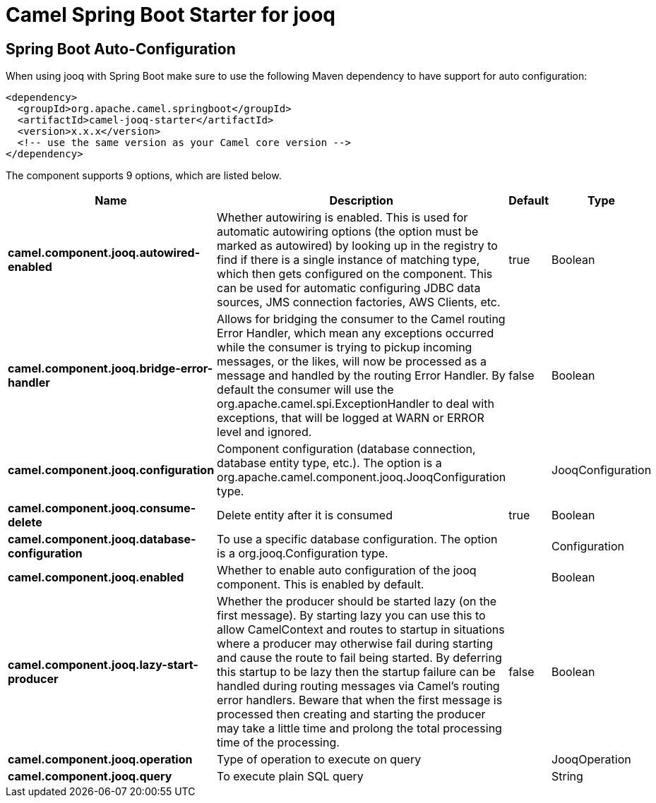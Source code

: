 // spring-boot-auto-configure options: START
:page-partial:
:doctitle: Camel Spring Boot Starter for jooq

== Spring Boot Auto-Configuration

When using jooq with Spring Boot make sure to use the following Maven dependency to have support for auto configuration:

[source,xml]
----
<dependency>
  <groupId>org.apache.camel.springboot</groupId>
  <artifactId>camel-jooq-starter</artifactId>
  <version>x.x.x</version>
  <!-- use the same version as your Camel core version -->
</dependency>
----


The component supports 9 options, which are listed below.



[width="100%",cols="2,5,^1,2",options="header"]
|===
| Name | Description | Default | Type
| *camel.component.jooq.autowired-enabled* | Whether autowiring is enabled. This is used for automatic autowiring options (the option must be marked as autowired) by looking up in the registry to find if there is a single instance of matching type, which then gets configured on the component. This can be used for automatic configuring JDBC data sources, JMS connection factories, AWS Clients, etc. | true | Boolean
| *camel.component.jooq.bridge-error-handler* | Allows for bridging the consumer to the Camel routing Error Handler, which mean any exceptions occurred while the consumer is trying to pickup incoming messages, or the likes, will now be processed as a message and handled by the routing Error Handler. By default the consumer will use the org.apache.camel.spi.ExceptionHandler to deal with exceptions, that will be logged at WARN or ERROR level and ignored. | false | Boolean
| *camel.component.jooq.configuration* | Component configuration (database connection, database entity type, etc.). The option is a org.apache.camel.component.jooq.JooqConfiguration type. |  | JooqConfiguration
| *camel.component.jooq.consume-delete* | Delete entity after it is consumed | true | Boolean
| *camel.component.jooq.database-configuration* | To use a specific database configuration. The option is a org.jooq.Configuration type. |  | Configuration
| *camel.component.jooq.enabled* | Whether to enable auto configuration of the jooq component. This is enabled by default. |  | Boolean
| *camel.component.jooq.lazy-start-producer* | Whether the producer should be started lazy (on the first message). By starting lazy you can use this to allow CamelContext and routes to startup in situations where a producer may otherwise fail during starting and cause the route to fail being started. By deferring this startup to be lazy then the startup failure can be handled during routing messages via Camel's routing error handlers. Beware that when the first message is processed then creating and starting the producer may take a little time and prolong the total processing time of the processing. | false | Boolean
| *camel.component.jooq.operation* | Type of operation to execute on query |  | JooqOperation
| *camel.component.jooq.query* | To execute plain SQL query |  | String
|===
// spring-boot-auto-configure options: END
